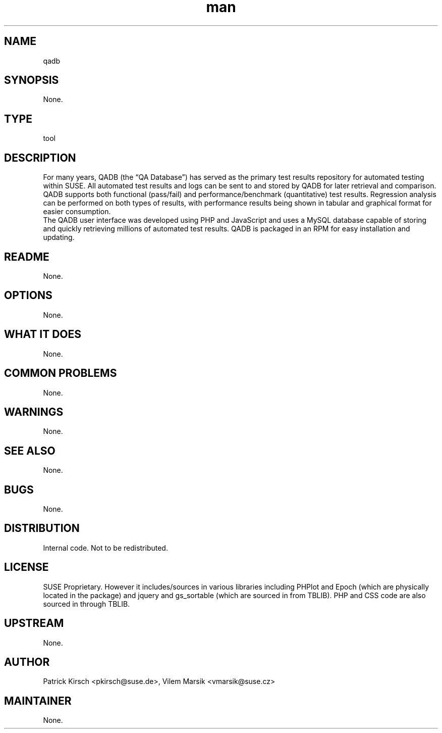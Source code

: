 ." Manpage for qadb.
." Contact David Mulder <dmulder@novell.com> to correct errors or typos.
.TH man 8 "21 Oct 2011" "1.0" "qadb man page"
.SH NAME
qadb
.SH SYNOPSIS
None.
.SH TYPE
tool
.SH DESCRIPTION
For many years, QADB (the “QA Database”) has served as the primary test results repository for automated testing within SUSE. All automated test results and logs can be sent to and stored by QADB for later retrieval and comparison. QADB supports both functional (pass/fail) and performance/benchmark (quantitative) test results. Regression analysis can be performed on both types of results, with performance results being shown in tabular and graphical format for easier consumption.
.br
The QADB user interface was developed using PHP and JavaScript and uses a MySQL database capable of storing and quickly retrieving millions of automated test results. QADB is packaged in an RPM for easy installation and updating.
.SH README
None.
.SH OPTIONS
None.
.SH WHAT IT DOES
None.
.SH COMMON PROBLEMS
None.
.SH WARNINGS
None.
.SH SEE ALSO
None.
.SH BUGS
None.
.SH DISTRIBUTION
Internal code. Not to be redistributed.
.SH LICENSE
SUSE Proprietary. However it includes/sources in various libraries including PHPlot and Epoch (which are physically located in the package) and jquery and gs_sortable (which are sourced in from TBLIB). PHP and CSS code are also sourced in through TBLIB.
.SH UPSTREAM
None.
.SH AUTHOR
Patrick Kirsch <pkirsch@suse.de>, Vilem Marsik <vmarsik@suse.cz>
.SH MAINTAINER
None.

